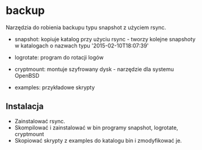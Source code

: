 * backup

Narzędzia do robienia backupu typu snapshot z użyciem rsync.

- snapshot: kopiuje katalog przy użyciu rsync - tworzy kolejne snapshoty w
	katalogach o nazwach typu '2015-02-10T18:07:39'

- logrotate: program do rotacji logów

- cryptmount: montuje szyfrowany dysk - narzędzie dla systemu OpenBSD

- examples: przykładowe skrypty

** Instalacja

- Zainstalować rsync.
- Skompilować i zainstalować w bin programy snapshot, logrotate, cryptmount
- Skopiować skrypty z examples do katalogu bin i zmodyfikować je.
